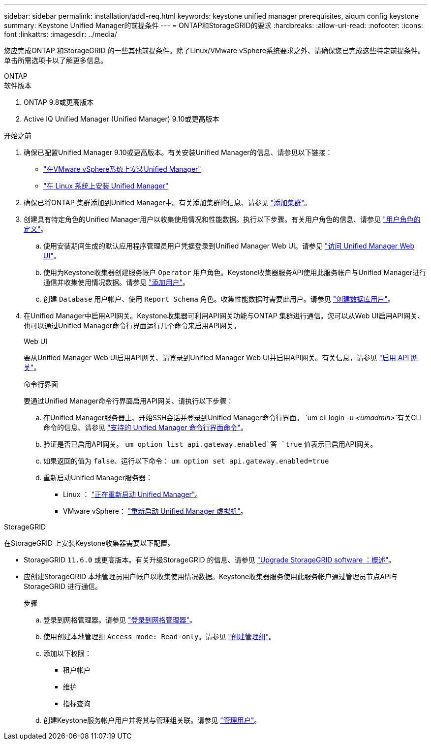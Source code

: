 ---
sidebar: sidebar 
permalink: installation/addl-req.html 
keywords: keystone unified manager prerequisites, aiqum config keystone 
summary: Keystone Unified Manager的前提条件 
---
= ONTAP和StorageGRID的要求
:hardbreaks:
:allow-uri-read: 
:nofooter: 
:icons: font
:linkattrs: 
:imagesdir: ../media/


[role="lead"]
您应完成ONTAP 和StorageGRID 的一些其他前提条件。除了Linux/VMware vSphere系统要求之外、请确保您已完成这些特定前提条件。单击所需选项卡以了解更多信息。

[role="tabbed-block"]
====
.ONTAP
--
.软件版本
. ONTAP 9.8或更高版本
. Active IQ Unified Manager (Unified Manager) 9.10或更高版本


.开始之前
. 确保已配置Unified Manager 9.10或更高版本。有关安装Unified Manager的信息、请参见以下链接：
+
** https://docs.netapp.com/us-en/active-iq-unified-manager/install-vapp/concept_requirements_for_installing_unified_manager.html["在VMware vSphere系统上安装Unified Manager"^]
** https://docs.netapp.com/us-en/active-iq-unified-manager/install-linux/concept_requirements_for_install_unified_manager.html["在 Linux 系统上安装 Unified Manager"^]


. 确保已将ONTAP 集群添加到Unified Manager中。有关添加集群的信息、请参见 https://docs.netapp.com/us-en/active-iq-unified-manager/config/task_add_clusters.html["添加集群"^]。
. 创建具有特定角色的Unified Manager用户以收集使用情况和性能数据。执行以下步骤。有关用户角色的信息、请参见 https://docs.netapp.com/us-en/active-iq-unified-manager/config/reference_definitions_of_user_roles.html["用户角色的定义"^]。
+
.. 使用安装期间生成的默认应用程序管理员用户凭据登录到Unified Manager Web UI。请参见 https://docs.netapp.com/us-en/active-iq-unified-manager/config/task_access_unified_manager_web_ui.html["访问 Unified Manager Web UI"^]。
.. 使用为Keystone收集器创建服务帐户 `Operator` 用户角色。Keystone收集器服务API使用此服务帐户与Unified Manager进行通信并收集使用情况数据。请参见 https://docs.netapp.com/us-en/active-iq-unified-manager/config/task_add_users.html["添加用户"^]。
.. 创建 `Database` 用户帐户、使用 `Report Schema` 角色。收集性能数据时需要此用户。请参见 https://docs.netapp.com/us-en/active-iq-unified-manager/config/task_create_database_user.html["创建数据库用户"^]。


. 在Unified Manager中启用API网关。Keystone收集器可利用API网关功能与ONTAP 集群进行通信。您可以从Web UI启用API网关、也可以通过Unified Manager命令行界面运行几个命令来启用API网关。
+
.Web UI
要从Unified Manager Web UI启用API网关、请登录到Unified Manager Web UI并启用API网关。有关信息，请参见 https://docs.netapp.com/us-en/active-iq-unified-manager/config/concept_api_gateway.html["启用 API 网关"^]。

+
.命令行界面
要通过Unified Manager命令行界面启用API网关、请执行以下步骤：

+
.. 在Unified Manager服务器上、开始SSH会话并登录到Unified Manager命令行界面。
`um cli login -u _<umadmin>_`有关CLI命令的信息、请参见 https://docs.netapp.com/us-en/active-iq-unified-manager/events/reference_supported_unified_manager_cli_commands.html["支持的 Unified Manager 命令行界面命令"^]。
.. 验证是否已启用API网关。
`um option list api.gateway.enabled`答 `true` 值表示已启用API网关。
.. 如果返回的值为 `false`、运行以下命令：
`um option set api.gateway.enabled=true`
.. 重新启动Unified Manager服务器：
+
*** Linux ： https://docs.netapp.com/us-en/active-iq-unified-manager/install-linux/task_restart_unified_manager.html["正在重新启动 Unified Manager"^]。
*** VMware vSphere： https://docs.netapp.com/us-en/active-iq-unified-manager/install-vapp/task_restart_unified_manager_virtual_machine.html["重新启动 Unified Manager 虚拟机"^]。






--
.StorageGRID
--
在StorageGRID 上安装Keystone收集器需要以下配置。

* StorageGRID `11.6.0` 或更高版本。有关升级StorageGRID 的信息、请参见 link:https://docs.netapp.com/us-en/storagegrid-116/upgrade/index.html["Upgrade StorageGRID software ：概述"^]。
* 应创建StorageGRID 本地管理员用户帐户以收集使用情况数据。Keystone收集器服务使用此服务帐户通过管理员节点API与StorageGRID 进行通信。
+
.步骤
.. 登录到网格管理器。请参见 https://docs.netapp.com/us-en/storagegrid-116/admin/signing-in-to-grid-manager.html["登录到网格管理器"^]。
.. 使用创建本地管理组 `Access mode: Read-only`。请参见 https://docs.netapp.com/us-en/storagegrid-116/admin/managing-admin-groups.html#create-an-admin-group["创建管理组"^]。
.. 添加以下权限：
+
*** 租户帐户
*** 维护
*** 指标查询


.. 创建Keystone服务帐户用户并将其与管理组关联。请参见 https://docs.netapp.com/us-en/storagegrid-116/admin/managing-users.html["管理用户"]。




--
====